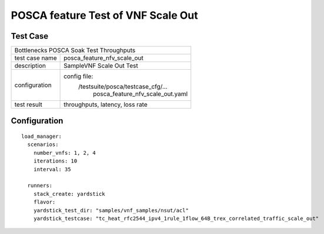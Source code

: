 .. This work is licensed under a Creative Commons Attribution 4.0 International
.. License.
.. http://creativecommons.org/licenses/by/4.0
.. (c) OPNFV, Huawei Tech and others.

***********************************
POSCA feature Test of VNF Scale Out
***********************************

Test Case
=========

+-----------------------------------------------------------------------------+
|Bottlenecks POSCA Soak Test Throughputs                                      |
|                                                                             |
+--------------+--------------------------------------------------------------+
|test case name| posca_feature_nfv_scale_out                                  |
|              |                                                              |
+--------------+--------------------------------------------------------------+
|description   | SampleVNF Scale Out Test                                     |
|              |                                                              |
+--------------+--------------------------------------------------------------+
|configuration | config file:                                                 |
|              |   /testsuite/posca/testcase_cfg/...                          |
|              |      posca_feature_nfv_scale_out.yaml                        |
|              |                                                              |
+--------------+--------------------------------------------------------------+
|test result   | throughputs, latency, loss rate                              |
|              |                                                              |
+--------------+--------------------------------------------------------------+

Configuration
============
::

  load_manager:
    scenarios:
      number_vnfs: 1, 2, 4
      iterations: 10
      interval: 35

    runners:
      stack_create: yardstick
      flavor:
      yardstick_test_dir: "samples/vnf_samples/nsut/acl"
      yardstick_testcase: "tc_heat_rfc2544_ipv4_1rule_1flow_64B_trex_correlated_traffic_scale_out"
